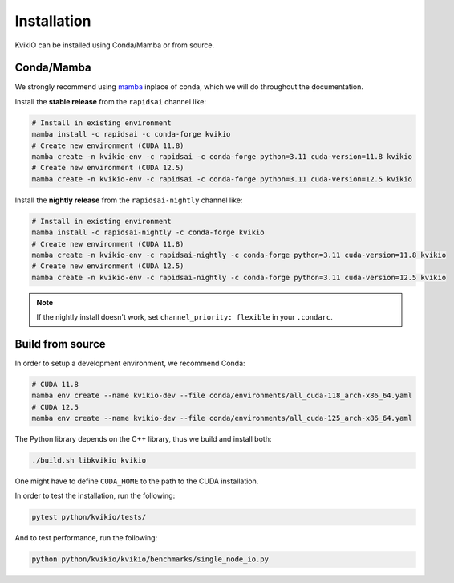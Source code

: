 Installation
============

KvikIO can be installed using Conda/Mamba or from source.


Conda/Mamba
-----------

We strongly recommend using `mamba <https://github.com/mamba-org/mamba>`_ inplace of conda, which we will do throughout the documentation.

Install the **stable release** from the ``rapidsai`` channel like:

.. code-block::

  # Install in existing environment
  mamba install -c rapidsai -c conda-forge kvikio
  # Create new environment (CUDA 11.8)
  mamba create -n kvikio-env -c rapidsai -c conda-forge python=3.11 cuda-version=11.8 kvikio
  # Create new environment (CUDA 12.5)
  mamba create -n kvikio-env -c rapidsai -c conda-forge python=3.11 cuda-version=12.5 kvikio

Install the **nightly release** from the ``rapidsai-nightly`` channel like:

.. code-block::

  # Install in existing environment
  mamba install -c rapidsai-nightly -c conda-forge kvikio
  # Create new environment (CUDA 11.8)
  mamba create -n kvikio-env -c rapidsai-nightly -c conda-forge python=3.11 cuda-version=11.8 kvikio
  # Create new environment (CUDA 12.5)
  mamba create -n kvikio-env -c rapidsai-nightly -c conda-forge python=3.11 cuda-version=12.5 kvikio


.. note::

  If the nightly install doesn't work, set ``channel_priority: flexible`` in your ``.condarc``.

Build from source
-----------------

In order to setup a development environment, we recommend Conda:

.. code-block::

  # CUDA 11.8
  mamba env create --name kvikio-dev --file conda/environments/all_cuda-118_arch-x86_64.yaml
  # CUDA 12.5
  mamba env create --name kvikio-dev --file conda/environments/all_cuda-125_arch-x86_64.yaml

The Python library depends on the C++ library, thus we build and install both:

.. code-block::

  ./build.sh libkvikio kvikio


One might have to define ``CUDA_HOME`` to the path to the CUDA installation.

In order to test the installation, run the following:

.. code-block::

  pytest python/kvikio/tests/


And to test performance, run the following:

.. code-block::

  python python/kvikio/kvikio/benchmarks/single_node_io.py
